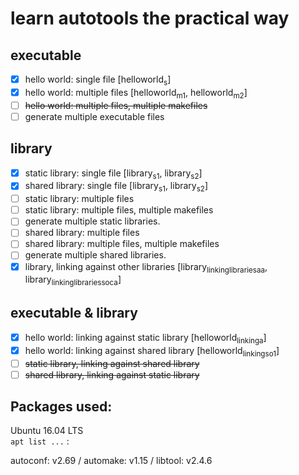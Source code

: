 * learn autotools the practical way

** executable
- [X] hello world: single file  [helloworld_s]
- [X] hello world: multiple files  [helloworld_m1, helloworld_m2]
- [ ] +hello world: multiple files, multiple makefiles+
- [ ] generate multiple executable files


** library
- [X] static library: single file  [library_s1, library_s2]
- [X] shared library: single file  [library_s1, library_s2]
- [ ] static library: multiple files
- [ ] static library: multiple files, multiple makefiles
- [ ] generate multiple static libraries.
- [ ] shared library: multiple files
- [ ] shared library: multiple files, multiple makefiles
- [ ] generate multiple shared libraries.
- [X] library, linking against other libraries  [library_linking_libraries_a_a, library_linking_libraries_so_ca]


** executable & library
- [X] hello world: linking against static library  [helloworld_linking_a]
- [X] hello world: linking against shared library  [helloworld_linking_so1]
- [ ] +static library, linking against shared library+
- [ ] +shared library, linking against static library+


** Packages used:
Ubuntu 16.04 LTS  \\
~apt list ...~ :

autoconf: v2.69 / automake: v1.15 / libtool: v2.4.6

